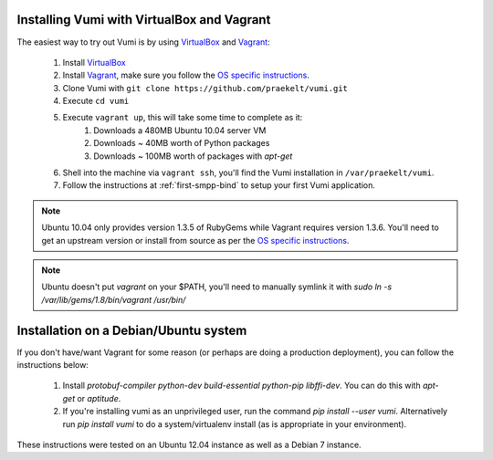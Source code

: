 Installing Vumi with VirtualBox and Vagrant
===========================================

The easiest way to try out Vumi is by using
VirtualBox_ and Vagrant_:

    1. Install VirtualBox_
    2. Install Vagrant_, make sure you follow the `OS specific instructions`_.
    3. Clone Vumi with ``git clone https://github.com/praekelt/vumi.git``
    4. Execute ``cd vumi``
    5. Execute ``vagrant up``, this will take some time to complete as it:
        1. Downloads a 480MB Ubuntu 10.04 server VM
        2. Downloads ~ 40MB worth of Python packages
        3. Downloads ~ 100MB worth of packages with `apt-get`
    6. Shell into the machine via ``vagrant ssh``, you'll find the Vumi installation in ``/var/praekelt/vumi``.
    7. Follow the instructions at :ref:`first-smpp-bind` to setup your first Vumi application.

.. note::

    Ubuntu 10.04 only provides version 1.3.5 of RubyGems while
    Vagrant requires version 1.3.6. You'll need to get an upstream
    version or install from source as per the `OS specific
    instructions`_.

.. note::

    Ubuntu doesn't put `vagrant` on your $PATH, you'll need to
    manually symlink it with `sudo ln -s /var/lib/gems/1.8/bin/vagrant
    /usr/bin/`

.. _Vagrant: http://www.vagrantup.com
.. _VirtualBox: http://www.virtualbox.org
.. _OS specific instructions: http://vagrantup.com/v1/docs/getting-started/index.html

Installation on a Debian/Ubuntu system
======================================

If you don't have/want Vagrant for some reason (or perhaps are doing a production deployment), you
can follow the instructions below:

    1. Install `protobuf-compiler python-dev build-essential python-pip libffi-dev`. You can do this
       with `apt-get` or `aptitude`.
    2. If you're installing vumi as an unprivileged user, run the command `pip install --user vumi`.
       Alternatively run `pip install vumi` to do a system/virtualenv install (as is appropriate
       in your environment).

These instructions were tested on an Ubuntu 12.04 instance as well as a Debian 7 instance.
